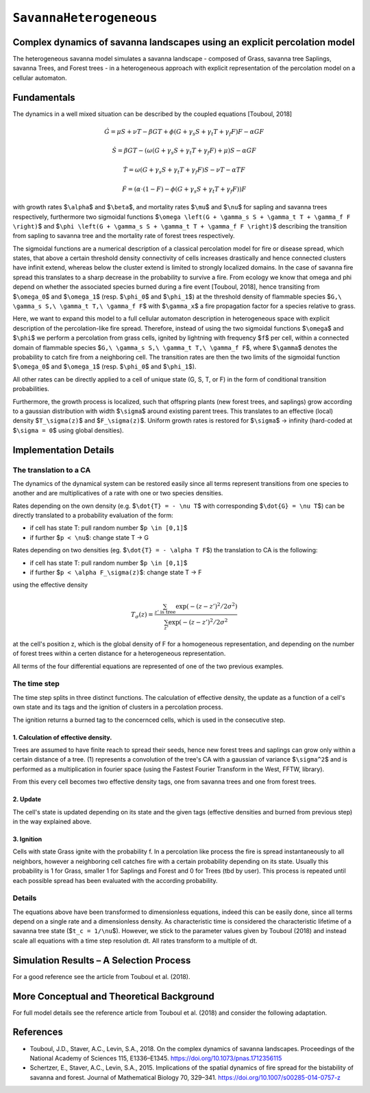 
``SavannaHeterogeneous``
========================

Complex dynamics of savanna landscapes using an explicit percolation model
--------------------------------------------------------------------------

The heterogeneous savanna model simulates a savanna landscape - composed of Grass, savanna tree Saplings, savanna Trees, and Forest trees - in a heterogeneous approach with explicit representation of the percolation model on a cellular automaton.

Fundamentals
------------

The dynamics in a well mixed situation can be described by the coupled equations [Touboul, 2018]

.. math::

   \dot{G} = \mu S + \nu T - \beta G T + \phi \left(G + \gamma_s S + \gamma_t T + \gamma_f F \right) F - \alpha G F

.. math::

   \dot{S} = \beta G T - \left( \omega \left(G + \gamma_s S + \gamma_t T + \gamma_f F \right) + \mu \right) S - \alpha G F

.. math::

   \dot{T} = \omega \left(G + \gamma_s S + \gamma_t T + \gamma_f F \right) S - \nu T - \alpha TF

.. math::

   \dot{F} = \left(\alpha \cdot (1-F) - \phi \left( G + \gamma_s S + \gamma_t T + \gamma_f F \right) \right) F

with growth rates $\ ``\alpha``\ $ and $\ ``\beta``\ $, and mortality rates $\ ``\mu``\ $ and $\ ``\nu``\ $ for sapling and savanna trees respectively, furthermore two sigmoidal functions $\ ``\omega \left(G + \gamma_s S + \gamma_t T + \gamma_f F \right)``\ $ and $\ ``\phi \left(G + \gamma_s S + \gamma_t T + \gamma_f F \right)``\ $ describing the transition from sapling to savanna tree and the mortality rate of forest trees respectively.

The sigmoidal functions are a numerical description of a classical percolation model for fire or disease spread, which states, that above a certain threshold density connectivity of cells increases drastically and hence connected clusters have infinit extend, whereas below the cluster extend is limited to strongly localized domains.
In the case of savanna fire spread this translates to a sharp decrease in the probability to survive a fire. 
From ecology we know that \omega and \phi depend on whether the associated species burned during a fire event [Touboul, 2018], hence transiting from $\ ``\omega_0``\ $ and $\ ``\omega_1``\ $ (resp. $\ ``\phi_0``\ $ and $\ ``\phi_1``\ $) at the threshold density of flammable species $\ ``G,\ \gamma_s S,\ \gamma_t T,\ \gamma_f F``\ $ with $\ ``\gamma_x``\ $ a fire propagation factor for a species relative to grass.

Here, we want to expand this model to a full cellular automaton description in heterogeneous space with explicit description of the percolation-like fire spread.
Therefore, instead of using the two sigmoidal functions $\ ``\omega``\ $ and $\ ``\phi``\ $ we perform a percolation from grass cells, ignited by lightning with frequency $\ ``f``\ $ per cell, within a connected domain of flammable species $\ ``G,\ \gamma_s S,\ \gamma_t T,\ \gamma_f F``\ $, where $\ ``\gamma``\ $ denotes the probability to catch fire from a neighboring cell.
The transition rates are then the two limits of the sigmoidal function $\ ``\omega_0``\ $ and $\ ``\omega_1``\ $ (resp. $\ ``\phi_0``\ $ and $\ ``\phi_1``\ $).

All other rates can be directly applied to a cell of unique state (G, S, T, or F) in the form of conditional transition probabilities.

Furthermore, the growth process is localized, such that offspring plants (new forest trees, and saplings) grow according to a gaussian distribution with width $\ ``\sigma``\ $ around existing parent trees. This translates to an effective (local) density $\ ``T_\sigma(z)``\ $ and $\ ``F_\sigma(z)``\ $. Uniform growth rates is restored for $\ ``\sigma``\ $ -> infinity (hard-coded at $\ ``\sigma = 0``\ $ using global densities).

Implementation Details
----------------------

The translation to a CA
^^^^^^^^^^^^^^^^^^^^^^^

The dynamics of the dynamical system can be restored easily since all terms represent transitions from one species to another and are multiplicatives of a rate with one or two species densities.

Rates depending on the own density (e.g. $\ ``\dot{T} = - \nu T``\ $ with corresponding $\ ``\dot{G} = \nu T``\ $) can be directly translated to a probability evaluation of the form:


* if cell has state T: pull random number $\ ``p \in [0,1]``\ $
* if further $\ ``p < \nu``\ $: change state T -> G

Rates depending on two densities (eg. $\ ``\dot{T} = - \alpha T F``\ $) the translation to CA is the following:


* if cell has state T: pull random number $\ ``p \in [0,1]``\ $
* if further $\ ``p < \alpha F_\sigma(z)``\ $: change state T -> F

using the effective density

.. math::

   T_\sigma (z) = \frac{\sum_{z'\mathrm{\ is\ tree}} \exp ( -(z-z')^2 / 2 \sigma^2)}
                       {\sum_{z'} \exp ( -(z-z')^2 / 2 \sigma^2}

at the cell's position z, which is the global density of F for a homogeneous representation, and depending on the number of forest trees within a certen distance for a heterogeneous representation. 

All terms of the four differential equations are represented of one of the two previous examples.

The time step
^^^^^^^^^^^^^

The time step splits in three distinct functions. 
The calculation of effective density, the update as a function of a cell's own state and its tags and the ignition of clusters in a percolation process.

The ignition returns a burned tag to the concernced cells, which is used in the consecutive step.

1. Calculation of effective density.
~~~~~~~~~~~~~~~~~~~~~~~~~~~~~~~~~~~~

Trees are assumed to have finite reach to spread their seeds, hence new forest trees and saplings can grow only within a certain distance of a tree. (1) represents a convolution of the tree's CA with a gaussian of variance $\ ``\sigma^2``\ $ and is performed as a multiplication in fourier space (using the Fastest Fourier Transform in the West, FFTW, library).

From this every cell becomes two effective density tags, one from savanna trees and one from forest trees.

2. Update
~~~~~~~~~

The cell's state is updated depending on its state and the given tags (effective densities and burned from previous step) in the way explained above.

3. Ignition
~~~~~~~~~~~

Cells with state Grass ignite with the probability f.
In a percolation like process the fire is spread instantaneously to all neighbors, however a neighboring cell catches fire with a certain probability depending on its state. Usually this probability is 1 for Grass, smaller 1 for Saplings and Forest and 0 for Trees (tbd by user). This process is repeated until each possible spread has been evaluated with the according probability.

Details
^^^^^^^

The equations above have been transformed to dimensionless equations, indeed this can be easily done, since all terms depend on a single rate and a dimensionless density.
As characteristic time is considered the characteristic lifetime of a savanna tree state ($\ ``t_c = 1/\nu``\ $). However, we stick to the parameter values given by Touboul (2018) and instead scale all equations with a time step resolution dt. All rates transform to a multiple of dt.

Simulation Results – A Selection Process
----------------------------------------

For a good reference see the article from Touboul et al. (2018).

More Conceptual and Theoretical Background
------------------------------------------

For full model details see the reference article from Touboul et al. (2018) and consider the following adaptation.

References
----------


* 
  Touboul, J.D., Staver, A.C., Levin, S.A., 2018. On the complex dynamics of savanna landscapes. Proceedings of the National Academy of Sciences 115, E1336–E1345. https://doi.org/10.1073/pnas.1712356115

* 
  Schertzer, E., Staver, A.C., Levin, S.A., 2015. Implications of the spatial dynamics of fire spread for the bistability of savanna and forest. Journal of Mathematical Biology 70, 329–341. https://doi.org/10.1007/s00285-014-0757-z
